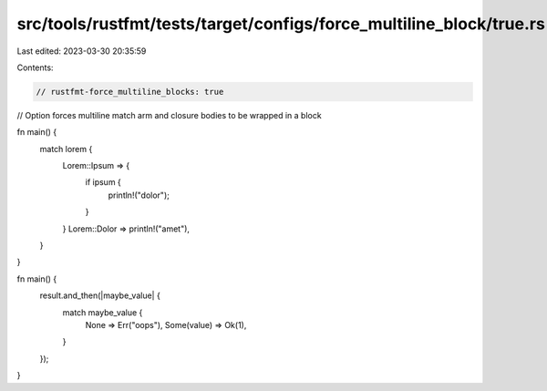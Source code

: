 src/tools/rustfmt/tests/target/configs/force_multiline_block/true.rs
====================================================================

Last edited: 2023-03-30 20:35:59

Contents:

.. code-block:: rs

    // rustfmt-force_multiline_blocks: true
// Option forces multiline match arm and closure bodies to be wrapped in a block

fn main() {
    match lorem {
        Lorem::Ipsum => {
            if ipsum {
                println!("dolor");
            }
        }
        Lorem::Dolor => println!("amet"),
    }
}

fn main() {
    result.and_then(|maybe_value| {
        match maybe_value {
            None => Err("oops"),
            Some(value) => Ok(1),
        }
    });
}


